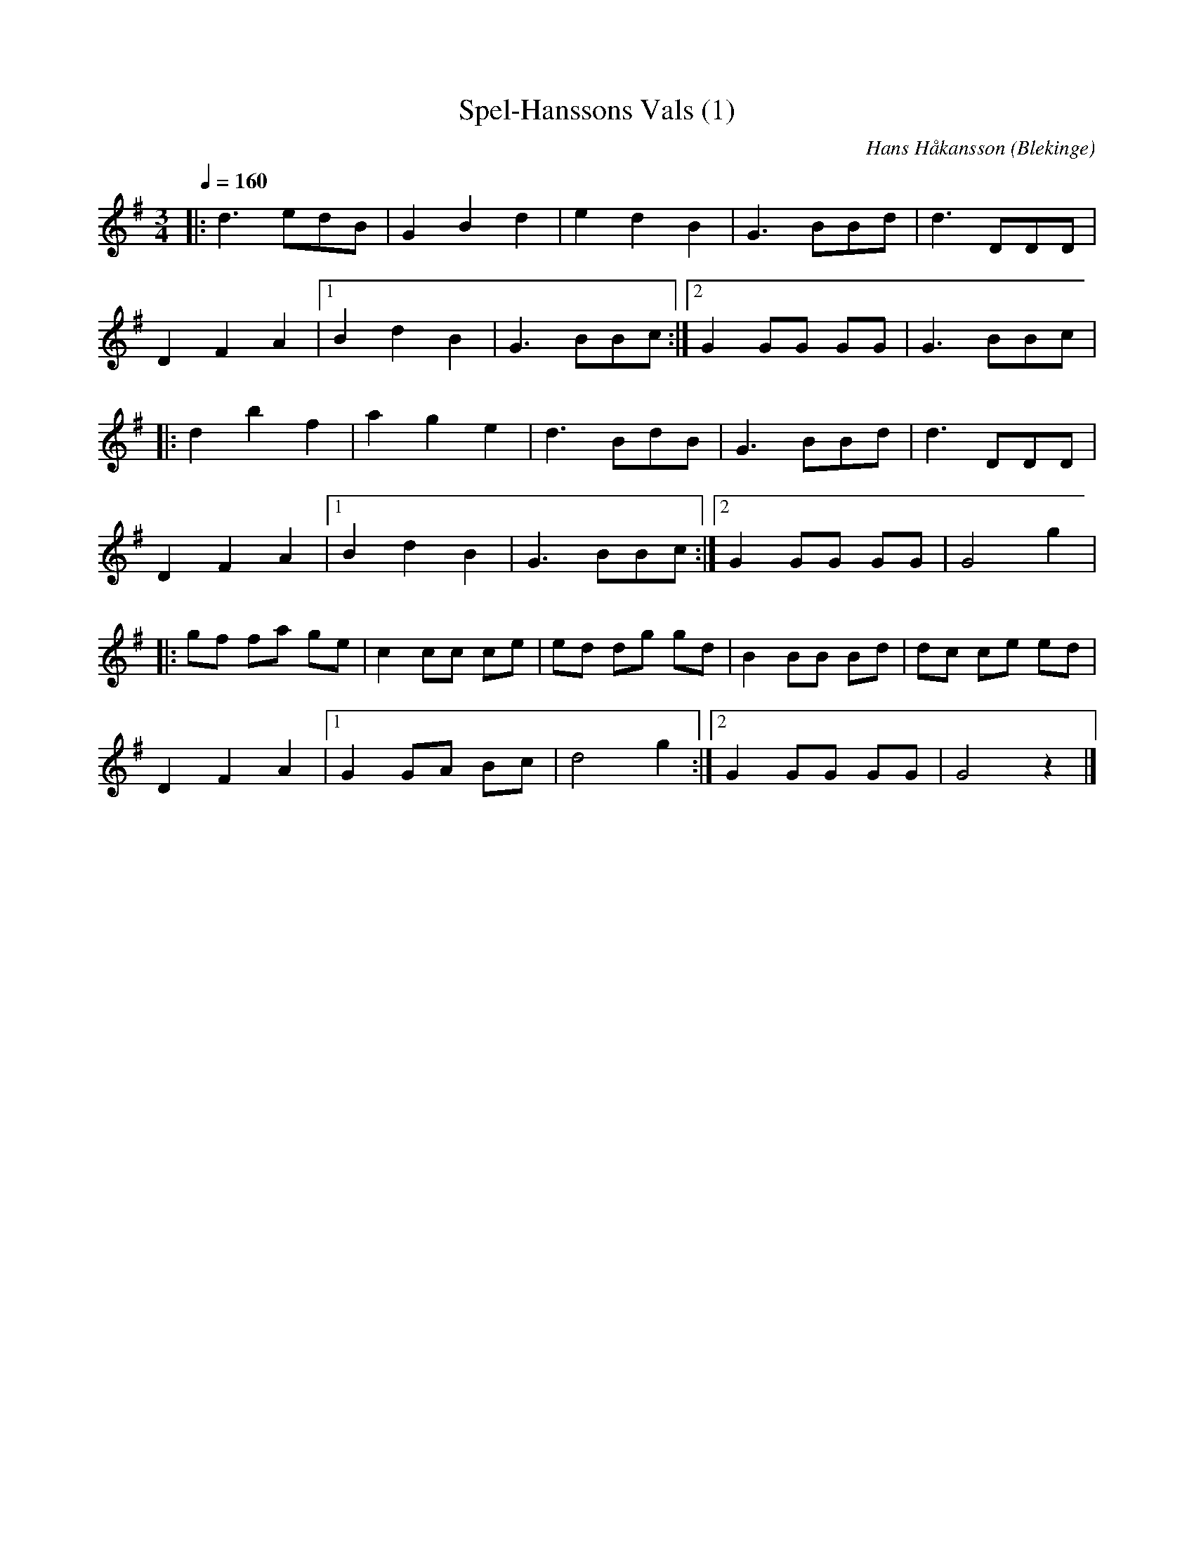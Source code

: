 %%abc-charset utf-8

X:1
T:Spel-Hanssons Vals (1)
C:Hans Håkansson
L:1/8
M:3/4
O:Blekinge
Q:1/4=160
R:Vals
Z:Peter Svensson
K:G
|: d3 edB    |  G2 B2 d2 | e2 d2  B2  |  G3 BBd    | d3 DDD    |
   D2 F2  A2 |1 B2 d2 B2 | G3 BBc    :|2 G2 GG  GG | G3 BBc    |
|: d2 b2  f2 |  a2 g2 e2 | d3 BdB     |  G3 BBd    | d3 DDD    |
   D2 F2  A2 |1 B2 d2 B2 | G3 BBc    :|2 G2 GG  GG | G4 g2     |
|: gf fa  ge |  c2 cc ce | ed dg  gd  |  B2 BB  Bd | dc ce  ed |
   D2 F2  A2 |1 G2 GA Bc | d4 g2     :|2 G2 GG  GG | G4 z2     |]

